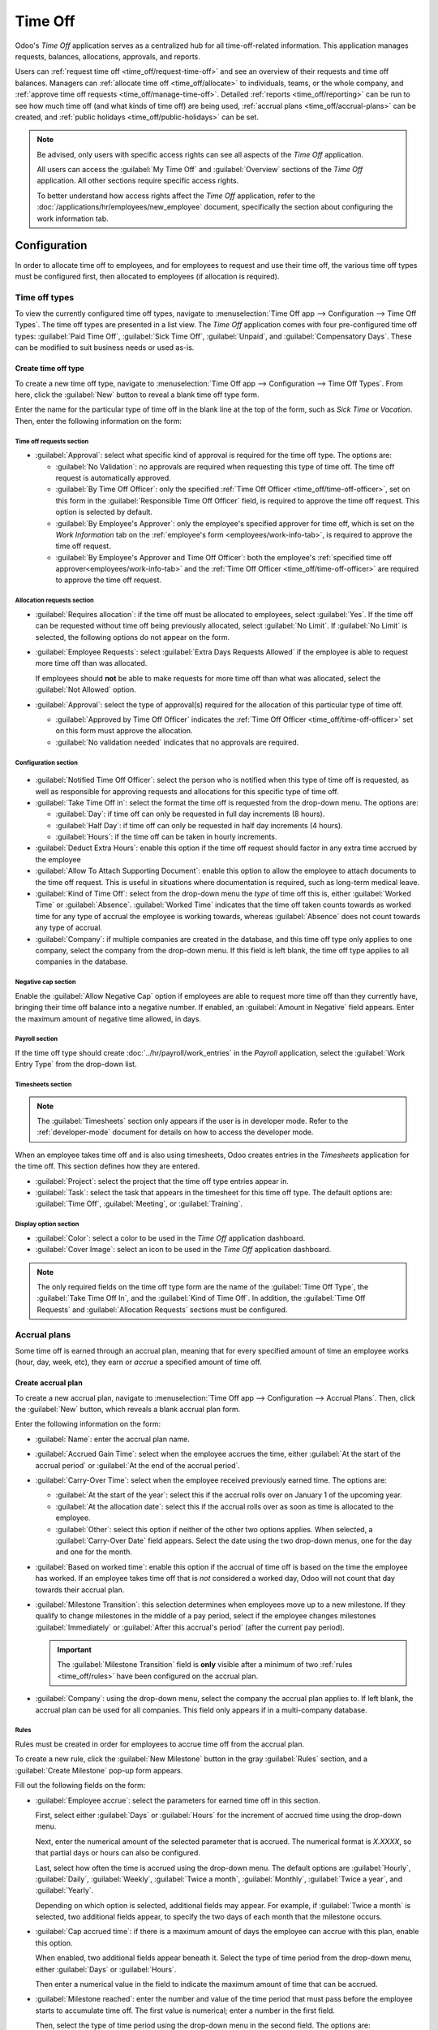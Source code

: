========
Time Off
========

Odoo's *Time Off* application serves as a centralized hub for all time-off-related information. This
application manages requests, balances, allocations, approvals, and reports.

Users can :ref:`request time off <time_off/request-time-off>` and see an overview of their requests
and time off balances. Managers can :ref:`allocate time off <time_off/allocate>` to individuals,
teams, or the whole company, and :ref:`approve time off requests <time_off/manage-time-off>`.
Detailed :ref:`reports <time_off/reporting>` can be run to see how much time off (and what kinds of
time off) are being used, :ref:`accrual plans <time_off/accrual-plans>` can be created, and
:ref:`public holidays <time_off/public-holidays>` can be set.

.. note::
   Be advised, only users with specific access rights can see all aspects of the *Time Off*
   application.

   All users can access the :guilabel:`My Time Off` and :guilabel:`Overview` sections of the *Time
   Off* application. All other sections require specific access rights.

   To better understand how access rights affect the *Time Off* application, refer to the
   :doc:`/applications/hr/employees/new_employee` document, specifically the section about
   configuring the work information tab.

Configuration
=============

In order to allocate time off to employees, and for employees to request and use their time off, the
various time off types must be configured first, then allocated to employees (if allocation is
required).

.. _time_off/time-off-types:

Time off types
--------------

To view the currently configured time off types, navigate to :menuselection:`Time Off app -->
Configuration --> Time Off Types`. The time off types are presented in a list view. The *Time Off*
application comes with four pre-configured time off types: :guilabel:`Paid Time Off`,
:guilabel:`Sick Time Off`, :guilabel:`Unpaid`, and :guilabel:`Compensatory Days`. These can be
modified to suit business needs or used as-is.

Create time off type
~~~~~~~~~~~~~~~~~~~~

To create a new time off type, navigate to :menuselection:`Time Off app --> Configuration --> Time
Off Types`. From here, click the :guilabel:`New` button to reveal a blank time off type form.

Enter the name for the particular type of time off in the blank line at the top of the form, such as
`Sick Time` or `Vacation`. Then, enter the following information on the form:

Time off requests section
*************************

- :guilabel:`Approval`: select what specific kind of approval is required for the time off type. The
  options are:

  - :guilabel:`No Validation`: no approvals are required when requesting this type of time off. The
    time off request is automatically approved.
  - :guilabel:`By Time Off Officer`: only the specified :ref:`Time Off Officer
    <time_off/time-off-officer>`, set on this form in the :guilabel:`Responsible Time Off Officer`
    field, is required to approve the time off request. This option is selected by default.
  - :guilabel:`By Employee's Approver`: only the employee's specified approver for time off, which
    is set on the *Work Information* tab on the :ref:`employee's form <employees/work-info-tab>`, is
    required to approve the time off request.
  - :guilabel:`By Employee's Approver and Time Off Officer`: both the employee's :ref:`specified
    time off approver<employees/work-info-tab>` and the :ref:`Time Off Officer
    <time_off/time-off-officer>` are required to approve the time off request.

Allocation requests section
***************************

- :guilabel:`Requires allocation`: if the time off must be allocated to employees, select
  :guilabel:`Yes`. If the time off can be requested without time off being previously allocated,
  select :guilabel:`No Limit`. If :guilabel:`No Limit` is selected, the following options do not
  appear on the form.
- :guilabel:`Employee Requests`: select :guilabel:`Extra Days Requests Allowed` if the employee is
  able to request more time off than was allocated.

  If employees should **not** be able to make requests for more time off than what was allocated,
  select the :guilabel:`Not Allowed` option.

  .. example::
     Ten (10) days are allocated to the employee for this particular type of time off, and the
     :guilabel:`Extra Days Requests Allowed` option is enabled. The employee wants to take a
     vacation for twelve (12) days. They may submit a request for two (2) additional days since the
     :guilabel:`Extra Days Requests Allowed` option is enabled.

     It is important to note that requesting additional time off does not guarantee that time off is
     granted.

- :guilabel:`Approval`: select the type of approval(s) required for the allocation of this
  particular type of time off.

  - :guilabel:`Approved by Time Off Officer` indicates the :ref:`Time Off Officer
    <time_off/time-off-officer>` set on this form must approve the allocation.
  - :guilabel:`No validation needed` indicates that no approvals are required.

Configuration section
*********************

  .. _`time_off/time-off-officer`:

- :guilabel:`Notified Time Off Officer`: select the person who is notified when this type of time
  off is requested, as well as responsible for approving requests and allocations for this specific
  type of time off.
- :guilabel:`Take Time Off in`: select the format the time off is requested from the drop-down menu.
  The options are:

  - :guilabel:`Day`: if time off can only be requested in full day increments (8 hours).
  - :guilabel:`Half Day`: if time off can only be requested in half day increments (4 hours).
  - :guilabel:`Hours`: if the time off can be taken in hourly increments.

- :guilabel:`Deduct Extra Hours`: enable this option if the time off request should factor in any
  extra time accrued by the employee

  .. example::
     If an employee worked two (2) extra hours for the week, and requests five (5) hours of time
     off, the request would be for three (3) hours, since the two (2) additionally worked hours are
     used first, and deducted from the request.

- :guilabel:`Allow To Attach Supporting Document`: enable this option to allow the employee to
  attach documents to the time off request. This is useful in situations where documentation is
  required, such as long-term medical leave.
- :guilabel:`Kind of Time Off`: select from the drop-down menu the *type* of time off this is,
  either :guilabel:`Worked Time` or :guilabel:`Absence`. :guilabel:`Worked Time` indicates that the
  time off taken counts towards as worked time for any type of accrual the employee is working
  towards, whereas :guilabel:`Absence` does not count towards any type of accrual.
- :guilabel:`Company`: if multiple companies are created in the database, and this time off type
  only applies to one company, select the company from the drop-down menu. If this field is left
  blank, the time off type applies to all companies in the database.

Negative cap section
********************

Enable the :guilabel:`Allow Negative Cap` option if employees are able to request more time off than
they currently have, bringing their time off balance into a negative number. If enabled, an
:guilabel:`Amount in Negative` field appears. Enter the maximum amount of negative time allowed, in
days.

.. example::
   Sara currently has three (3) days of vacation. She is planning a trip that requires five (5) days
   of vacation. Enabling the :guilabel:`Allow Negative Cap` option allows Sara to submit a request
   for five (5) days. If approved, her time off balance will be negative two (-2) days.

.. image:: time_off/time-off-type-form-top.png
   :align: center
   :alt: The top half of the time off type form, with all the information filled out for sick time
         off.

Payroll section
***************

If the time off type should create :doc:`../hr/payroll/work_entries` in the *Payroll* application,
select the :guilabel:`Work Entry Type` from the drop-down list.

Timesheets section
******************

.. note::
   The :guilabel:`Timesheets` section only appears if the user is in developer mode. Refer to the
   :ref:`developer-mode` document for details on how to access the developer mode.

When an employee takes time off and is also using timesheets, Odoo creates entries in the
*Timesheets* application for the time off. This section defines how they are entered.

- :guilabel:`Project`: select the project that the time off type entries appear in.
- :guilabel:`Task`: select the task that appears in the timesheet for this time off type. The
  default options are: :guilabel:`Time Off`, :guilabel:`Meeting`, or :guilabel:`Training`.

Display option section
**********************

- :guilabel:`Color`: select a color to be used in the *Time Off* application dashboard.
- :guilabel:`Cover Image`: select an icon to be used in the *Time Off* application dashboard.

.. note::
   The only required fields on the time off type form are the name of the :guilabel:`Time Off Type`,
   the :guilabel:`Take Time Off In`, and the :guilabel:`Kind of Time Off`. In addition, the
   :guilabel:`Time Off Requests` and :guilabel:`Allocation Requests` sections must be configured.

.. image:: time_off/time-off-type-form-bottom.png
   :align: center
   :alt: The lower half of the time off type form, with all the information filled out for sick time
         off.

.. _time_off/accrual-plans:

Accrual plans
-------------

Some time off is earned through an accrual plan, meaning that for every specified amount of time an
employee works (hour, day, week, etc), they earn or *accrue* a specified amount of time off.

.. example::
   If an employee accrues a vacation day for every week they work, they would earn 0.2 vacation days
   for each hour they work. At the end of a forty (40) hour work week, they earn a whole vacation
   day (8 hours).

Create accrual plan
~~~~~~~~~~~~~~~~~~~

To create a new accrual plan, navigate to :menuselection:`Time Off app --> Configuration --> Accrual
Plans`. Then, click the :guilabel:`New` button, which reveals a blank accrual plan form.


Enter the following information on the form:

- :guilabel:`Name`: enter the accrual plan name.
- :guilabel:`Accrued Gain Time`: select when the employee accrues the time, either :guilabel:`At the
  start of the accrual period` or :guilabel:`At the end of the accrual period`.
- :guilabel:`Carry-Over Time`: select when the employee received previously earned time. The options
  are:

  - :guilabel:`At the start of the year`: select this if the accrual rolls over on January 1 of the
    upcoming year.
  - :guilabel:`At the allocation date`: select this if the accrual rolls over as soon as time is
    allocated to the employee.
  - :guilabel:`Other`: select this option if neither of the other two options applies. When
    selected, a :guilabel:`Carry-Over Date` field appears. Select the date using the two drop-down
    menus, one for the day and one for the month.

- :guilabel:`Based on worked time`: enable this option if the accrual of time off is based on the
  time the employee has worked. If an employee takes time off that is *not* considered a worked day,
  Odoo will not count that day towards their accrual plan.
- :guilabel:`Milestone Transition`: this selection determines when employees move up to a new
  milestone. If they qualify to change milestones in the middle of a pay period, select if the
  employee changes milestones :guilabel:`Immediately` or :guilabel:`After this accrual's period`
  (after the current pay period).

  .. important::
     The :guilabel:`Milestone Transition` field is **only** visible after a minimum of two
     :ref:`rules <time_off/rules>` have been configured on the accrual plan.

- :guilabel:`Company`: using the drop-down menu, select the company the accrual plan applies to. If
  left blank, the accrual plan can be used for all companies. This field only appears if in a
  multi-company database.

.. image:: time_off/accrual-plan-form.png
   :align: center
   :alt: An accrual plan form with all the entries filled out.

.. _time_off/rules:

Rules
*****

Rules must be created in order for employees to accrue time off from the accrual plan.

To create a new rule, click the :guilabel:`New Milestone` button in the gray :guilabel:`Rules`
section, and a :guilabel:`Create Milestone` pop-up form appears.

Fill out the following fields on the form:

- :guilabel:`Employee accrue`: select the parameters for earned time off in this section.

  First, select either :guilabel:`Days` or :guilabel:`Hours` for the increment of accrued time using
  the drop-down menu.

  Next, enter the numerical amount of the selected parameter that is accrued. The numerical format
  is `X.XXXX`, so that partial days or hours can also be configured.

  Last, select how often the time is accrued using the drop-down menu. The default options are
  :guilabel:`Hourly`, :guilabel:`Daily`, :guilabel:`Weekly`, :guilabel:`Twice a month`,
  :guilabel:`Monthly`, :guilabel:`Twice a year`, and :guilabel:`Yearly`.

  Depending on which option is selected, additional fields may appear. For example, if
  :guilabel:`Twice a month` is selected, two additional fields appear, to specify the two days of
  each month that the milestone occurs.
- :guilabel:`Cap accrued time`: if there is a maximum amount of days the employee can accrue with
  this plan, enable this option.

  When enabled, two additional fields appear beneath it. Select the type of time period from the
  drop-down menu, either :guilabel:`Days` or :guilabel:`Hours`.

  Then enter a numerical value in the field to indicate the maximum amount of time that can be
  accrued.
- :guilabel:`Milestone reached`: enter the number and value of the time period that must pass before
  the employee starts to accumulate time off. The first value is numerical; enter a number in the
  first field.

  Then, select the type of time period using the drop-down menu in the second field. The options
  are: :guilabel:`Days`, :guilabel:`Months`, or :guilabel:`Years`.
- :guilabel:`Carry over`: select how any unused time off is handled. The options are either:

  - :guilabel:`None. Accrued time reset to 0`: any unused time off is gone.
  - :guilabel:`All accrued time carried over`: all unused time off is rolled over to the next
    calendar year.
  - :guilabel:`Carry over with a maximum`: unused time off is rolled over to the next calendar year,
    but there is a cap. An :guilabel:`Up to` field appears if this is selected. Enter the maximum
    number of :guilabel:`Days` that can roll over to the following year. Any time off beyond this
    parameter is lost.

Once the form is completed, click :guilabel:`Save & Close` to save the form and close the pop-up, or
click :guilabel:`Save & New` to save the form and create another milestone. Add as many milestones
as desired.

.. image:: time_off/milestone.png
   :align: center
   :alt: A milestone form with all the entries filled out.

.. _time_off/public-holidays:

Public holidays
---------------

Most countries have public or national holidays that are observed, and offices are closed. In
addition, some companies may have specific days they are closed and/or provide extra days off as
holidays to their employees.

It is important to configure these days in Odoo, so employees are aware of the days they have off,
and do not request time off on days that are already set as a public holiday (non-working days).

Additionally, all public holidays configured in the *Time Off* app are also reflected in any app
that uses **working schedules**, such as the *Calendar*, *Planning*, and *Manufacturing* app, to
name a few.

Due to Odoo's integration with various other apps using working schedules, it is considered best
practice to ensure all public holidays are configured.

Create public holiday
~~~~~~~~~~~~~~~~~~~~~

To create a public holiday, navigate to :menuselection:`Time Off app --> Configuration --> Public
Holidays`.

All currently configured public holidays appear in a list view.

Click the :guilabel:`New` button, and a new line appears at the bottom of the list.

Enter the following information:

- :guilabel:`Name`: enter the name of the holiday.
- :guilabel:`Company`: if in a multi-company database, the current company populates this field by
  default. It is not possible to edit this field.

  .. note::
     This field is hidden by default. To view this field, click the two dots in the top-right corner
     of the list, and activate the :guilabel:`Company` selection.

- :guilabel:`Start Date`: using the date and time picker, select the date and time that the holiday
  starts. By default, this field is configured for the current date. The start time is set according
  to the start time for the company (according to the :ref:`working schedules
  <payroll/working-times>`). If the user's computer is set to a different time zone, the start time
  is adjusted according to the difference in the time zone compared to the company's time zone.
- :guilabel:`End Date`: using the date and time picker, select the date and time that the holiday
  ends. By default, this field is configured for the current date, and the time is set to the end
  time for the company (according to the :ref:`working schedules <payroll/working-times>`). If the
  user's computer is set to a different time zone, the start time is adjusted according to the
  difference in the time zone compared to the company's time zone.

  .. example::
     A company is located in San Francisco, and the working schedule is 9:00 AM - 6:00 PM (an eight
     (8) hour work day with a one (1) hour lunch break).

     A user is located in New York, and their computer time zone is set to Eastern. When they create
     a Public Holiday, the start time appears as 12:00 PM - 9:00 PM, since the time zone is
     accounted for.

     If a different user is located in Los Angeles, and their computer time zone is set to Pacific,
     when they create a Public Holiday, the time appears as 9:00 AM - 6:00 PM.

- :guilabel:`Working Hours`: if the holiday should only apply to employees who have a specific set
  of working hours, select the working hours from the drop-down menu. If left blank, the holiday
  applies to all employees.
- :guilabel:`Work Entry Type`: if using the *Payroll* application, this field defines how the
  :ref:`work entries <payroll/work-entries>`  for the holiday appears. Select the work entry type
  from the drop-down menu.

.. image:: time_off/holidays.png
   :align: center
   :alt: The list of public holidays in the configuration menu.

.. _time_off/allocate:

Allocate time off
=================

Once time off types and accrual plans have been configured, the next step is to allocate, or give,
time off to employees. This section is only visible to users who have either :guilabel:`Time Off
Officer` or :guilabel:`Administrator` access rights for the *Time Off* application.

To create a new allocation, navigate to :menuselection:`Time Off app --> Management -->
Allocations`.

This presents a list of all current allocations, including their respective status.

Click :guilabel:`New` to allocate time off, and a blank allocation form appears.

After entering a name for the allocation on the first blank field of the form, enter the following
information:

- :guilabel:`Time Off Type`: using the drop-down menu, select the type of time off that is being
  allocated to the employees.
- :guilabel:`Allocation Type`: select either :guilabel:`Regular Allocation` or :guilabel:`Accrual
  Allocation`. If the allocation is **not** based on an accrual plan, select :guilabel:`Regular
  Allocation`.
- :guilabel:`Accrual Plan`: if :guilabel:`Accrual Allocation` is selected for the
  :guilabel:`Allocation Type`, the :guilabel:`Accrual Plan` field appears. Using the drop-down menu,
  select the accrual plan with which the allocation is associated. An accrual plan **must** be
  selected for an :guilabel:`Accrual Allocation`.
- :guilabel:`Validity Period/Start Date`: if :guilabel:`Regular Allocation` is selected for the
  :guilabel:`Allocation Type`, this field is labeled :guilabel:`Validity Period`. If
  :guilabel:`Accrual Allocation` is selected for the :guilabel:`Allocation Type`, this field is
  labeled :guilabel:`Start Date`.

  The current date populates the first date field by default. To select another date, click on the
  pre-populated date to reveal a pop-up calendar window. Navigate to the desired start date for the
  allocation and click on the date to select it.

  If the allocation expires, select the expiration date in the next date field. If the time off does
  *not* expire, leave the second date field blank. `No Limit` appears in the field if no date is
  selected.

  If :guilabel:`Accrual Allocation` is selected for the :guilabel:`Allocation Type`, this second
  field is labeled :guilabel:`Run until`.
- :guilabel:`Allocation`: enter the amount of time that is being allocated to the employees. This
  field displays the time in either :guilabel:`Hours` or :guilabel:`Days`, depending on how the
  selected :ref:`Time Off Type <time_off/time-off-types>` is configured (in days or hours).
- :guilabel:`Mode`: using the drop-down menu, select how the allocation is assigned. This selection
  determines who receives the time off allocation. The options are :guilabel:`By Employee`,
  :guilabel:`By Company`, :guilabel:`By Department`, or :guilabel:`By Employee Tag`.

  Depending on what is selected for the :guilabel:`Mode`, this following field is labeled either:
  :guilabel:`Employees`, :guilabel:`Company`, :guilabel:`Department`, or :guilabel:`Employee Tag`.

  Using the drop-down menu, indicate the specific employees, company, department, or employee tags
  who are receiving this time off.

  Multiple selections can be made for either :guilabel:`Employees` or :guilabel:`Employee Tag`.

  Only one selection can be made for the :guilabel:`Company` or :guilabel:`Department`.
- :guilabel:`Add a reason...`: if any description or note is necessary to explain the time off
  allocation, enter it in this field at the bottom of the form.

.. image:: time_off/new-allocation.png
   :align: center
   :alt: A new allocation form with all the fields filled out for the annual two week vacation
         granted to all employees.

.. _time_off/request-time-off:

Request time off
================

Once an employee has been allocated time off, a request to use the time off can be submitted. Time
off can be requested in one of two ways, either from the :ref:`dashboard <time_off/dashboard>` or
from the :guilabel:`My Time Off` view.

To access the dashboard, navigate to :menuselection:`Time Off app --> My Time --> Dashboard`. This
is also the default view for the *Time Off* application.

To access :guilabel:`My Time Off`, navigate to :menuselection:`Time Off app --> My Time --> My Time
Off`. This presents a list view of all the time off requests for the employee.

To create a new request for time off, click the :guilabel:`New` button on either the main *Time Off*
:guilabel:`Dashboard` or the :guilabel:`My Time Off` list view.

.. note::
   Both buttons open a :guilabel:`New Time Off` request form, but when requested from the
   :guilabel:`Dashboard`, the form appears in a pop-up window. When requested from the :guilabel:`My
   Time Off` list view, the screen navigates to a new time off request page instead.

Enter the following information on the :guilabel:`New Time Off` request form:

- :guilabel:`Time Off Type`: select the type of time off being requested from the drop-down menu.
- :guilabel:`Dates`: enter the dates that the time off falls under. There are two fields to
  populate, the start and end dates. Click on either date field and a calendar pop-up appears.

  Click on the start date, then click on the end date. The selected start and end dates appear in
  deep teal, and the dates between them appear in pale teal (if applicable).

  If the time off requested is for a single day, click on the start date, then click the same date
  again for the end date.

  When the correct dates are selected/highlighted, click the :guilabel:`Apply` button.

  The selected dates now populate the two fields in the :guilabel:`Dates` line.

  If the selected :guilabel:`Time Off Type` is configured to have the time off taken in hours, the
  following two fields also appear:

  - :guilabel:`Half Day`: if the time off request is for a half day, check this box. When this is
    selected, the second date field disappears, and is replaced with a drop-down menu. Select either
    :guilabel:`Morning` or :guilabel:`Afternoon` to indicate which half of the day is being
    requested.
  - :guilabel:`Custom Hours`: if the time off requested is not a whole or half day, check this box.
    A :guilabel:`From` and :guilabel:`To` field appears beneath this option if selected. Using the
    drop-down menu, select the start and end time for the time off request.

- :guilabel:`Duration`: this field updates automatically once the :guilabel:`Date` section is
  completed. If the :guilabel:`Date` section is modified, this section automatically updates to
  reflect the total time off requested. This field is in either hours or days, depending on how the
  selected :guilabel:`Time Off Type` is configured.
- :guilabel:`Description`: enter a description for the time off request. This should include any
  details that managers and approvers may need in order to approve the request.
- :guilabel:`Supporting Document`: this field only appears if the :guilabel:`Time Off Type` selected
  allows for the attachments of documents. Click the :guilabel:`Attach File` button, and a file
  explorer window appears.

  Navigate to the file(s) to attach, then click the :guilabel:`Open` button. The files then appear
  on the time off request form. Multiple documents can be attached, if necessary.

If the request was created from the :guilabel:`dashboard`, click the :guilabel:`Save & Close` button
to save the information and submit the request. If the form was completed from the :guilabel:`My
Time Off` list view, the information is automatically saved as it is entered. However, the form can
be saved manually at any time by clicking the :guilabel:`Save manually` option, represented by a
:guilabel:`cloud with an upwards arrow inside` icon.

.. image:: time_off/time-off-request.png
   :align: center
   :alt: A time off request form filled out for an employee home sick for two days with the flu.

.. _time_off/request-allocation:

Request allocation
==================

If an employee has used all their time off, or is going to run out of time off, they can request an
allocation for additional time. Allocations can be requested in one of two ways, either from the
:ref:`dashboard <time_off/dashboard>` or the :guilabel:`My Allocations` view.

To access the dashboard, navigate to the :menuselection:`Time Off app --> My Time --> Dashboard`.
This is also the default view for the *Time Off* application.

To access :guilabel:`My Allocations`, navigate to the :menuselection:`Time Off app --> My Time -->
My Allocations`. This presents a list view of all the allocations for the employee.

To create a new allocation request, click either the :guilabel:`New Allocation Request` button on
the main *Time Off* dashboard, or the :guilabel:`New` button in the :guilabel:`My Allocations` list
view. Both buttons open a new allocation request form.

.. note::
   Both buttons open a :guilabel:`New Allocation` request form, but when requested from the
   :guilabel:`Dashboard`, the form appears in a pop-up window. When requested from the :guilabel:`My
   Allocations` list view, the screen navigates to a new allocation request page instead.

Enter the following information on the :guilabel:`New Allocation` request form:

- :guilabel:`Time Off Type`: select the type of time off being requested for the allocation from the
  drop-down menu. After a selection is made, the title updates with the time off type.
- :guilabel:`Allocation`: enter the amount of time being requested. The format is presented in
  either days or hours, depending on how the time off type is configured. Once this field is
  populated, the name of the allocation request is updated to include the amount of time being
  requested.
- :guilabel:`Add a reason...`: enter a description for the allocation request. This should include
  any details that managers and approvers may need in order to approve the request.

If the request was created from the :guilabel:`dashboard`, click the :guilabel:`Save & Close` button
to save the information and submit the request. If the form was completed from the :guilabel:`My
Allocations` list view, the information is automatically saved as it is entered. However, the form
can be saved manually at any time by clicking the :guilabel:`Save manually` option, represented by a
:guilabel:`cloud with an upwards arrow inside` icon.

.. image:: time_off/allocation-request.png
   :align: center
   :alt: An allocation request form filled out for an employee requesting an additional week of
         sick time.

.. _time_off/approvals:

Management
==========

Most requests for time off and allocations need to go through an approval process prior to the time
off being granted to an employee. Requests either need one or two approvals, if any, depending on
how the specific type of time off is configured. These are all housed under the
:guilabel:`Management` section of the *Time Off* application.

Only users who can approve allocation and time off requests have the :guilabel:`Management` section
visible in the *Time Off* application.

.. _time_off/manage-time-off:

Manage time off
---------------

To view time off requests that need approval, navigate to :menuselection:`Time Off app -->
Management --> Time Off`. The only time off requests visible on this list are for employees the user
has either :guilabel:`Time Off Officer` or :guilabel:`Administrator` access rights for the *Time
Off* application.

The default filters in the :guilabel:`Time Off` list is :guilabel:`Waiting For Me`. This only
presents time off requests that need to be approved for current employees on the user's team, with a
status of either :guilabel:`To Approve` or :guilabel:`Second Approval`.

The left side of the screen has various grouping options to narrow down the presented time off
requests. Since only time off requests that need to be approved are shown, the only status options
are :guilabel:`All`, :guilabel:`To Approve`, and :guilabel:`Second Approval`. The various
:guilabel:`Departments` the user is a member of and manage employees under, also appears on the left
side.

To view requests with other statuses, first remove the :guilabel:`Waiting For Me` filter, by
clicking the :guilabel:`✖️ (remove)` icon next to the :guilabel:`Waiting For Me` filter to remove
it.

To display time off requests for specific departments only, click on the department on the left-hand
side. Only requests within the selected department are then presented.

The status column displays the status of each request, with the status highlighted in a specific
color.

The :guilabel:`To Approve` and :guilabel:`Second Approval` requests are highlighted in yellow, and
are the only ones that appear in the list by default. If the :guilabel:`Waiting For Me` filter is
removed, then all statuses appear. :guilabel:`Approved` requests are highlighted in green,
:guilabel:`To Submit` (drafts) requests are highlighted in blue, and the :guilabel:`Refused`
requests are highlighted in gray.

To approve a time off request, click :guilabel:`👍 Approve` at the end of the line. To validate a
time off request that has already been approved and is waiting on a second approval, click
:guilabel:`✔️ Validate` at the end of the line. To refuse a request, click :guilabel:`✖️ Refuse` at
the far end of the line.

.. image:: time_off/time-off-requests.png
   :align: center
   :alt: Time off requests with the filter, groupings, and status sections highlighted.

If more details are needed, click anywhere on the time off request line (except for :guilabel:`👍
Approve`, :guilabel:`✔️ Validate`, and :guilabel:`✖️ Refuse`) to load the time off request form.
Depending on the rights of the user, changes can be made.

To modify the request, make any desired changes to the form. All changes are automatically saved.

It is also possible to approve or refuse the request from this form. Click the :guilabel:`Approve`
button to approve, or the :guilabel:`Refuse` button to refuse the request.

Manage allocations
------------------

To view allocations that need approval, navigate to :menuselection:`Time Off app --> Management -->
Allocations`. The only allocations visible on this list are for employees the user has either
:guilabel:`Time Off Officer` or :guilabel:`Administrator` access rights for in the *Time Off*
application.

The default filters that are configured to be in place when navigating to the
:guilabel:`Allocations` list are :guilabel:`My Team` and :guilabel:`Active Employee`. This *only*
presents employees on the user's team (who they manage) and active employees. Inactive users are not
shown.

The left side of the screen has various grouping options to narrow down the presented allocation
requests.

The :guilabel:`Status` options are :guilabel:`To Approve`, :guilabel:`Refused`, and
:guilabel:`Approved`. Click on a specific :guilabel:`Status` to view only requests with that status.
To view all allocation requests, click :guilabel:`All`.

It is also possible to display allocation requests by department. Click on the
:guilabel:`Department` in the left side of the screen to only present allocations for that specific
department.

.. note::
   The groupings on the left side only present allocation requests that fall under the default
   filters of :guilabel:`My Team` and :guilabel:`Active Employee`. Only the statuses for allocation
   requests that fall under those filters are presented on the left side.

   For example, if there are no requests with a status of :guilabel:`To Submit`, that status option
   does not appear in the left-hand side.

   All departments for the user's employees appear in the list. If there are no allocation requests
   that fall under that department matching the pre-configured filters, the list is blank.

   It is always possible to remove any of the pre-configured filters, by clicking the :guilabel:`✖️
   (remove)` icon on the specific filter to remove it.

The status column displays the status of each request, with the status highlighted in a specific
color.

The :guilabel:`To Approve` requests are highlighted in yellow, :guilabel:`Approved` requests are
highlighted in green, and the :guilabel:`Refused` requests are highlighted in gray.

To approve an allocation request, click :guilabel:`✔ Validate` at the end of the line, to refuse a
request, click :guilabel:`✖️ Refuse`.

.. image:: time_off/allocations.png
   :align: center
   :alt: Allocations with the filter, groupings, and status sections highlighted.

If more details are needed, click anywhere on the allocation request line (except for :guilabel:`✔
Validate` and :guilabel:`✖️ Refuse`) to view the request in detail.

Depending on the rights of the user, changes can be made on the allocation request form that
appears. To modify the request, make any desired changes to the form. All changes are automatically
saved.

It is also possible to approve or refuse the request from this form. Click the :guilabel:`Validate`
button to approve, or the :guilabel:`Refuse` button to refuse the request.

Overview
========

To view a color-coded schedule of both the user's time off, and/or the team managed by them,
navigate to :menuselection:`Time Off app --> Overview`. This presents a calendar with the default
filter of :guilabel:`My Team`, in a month view.

To change the time period displayed, click on the :guilabel:`Month` button to reveal a drop-down
menu. Then select either :guilabel:`Day`, :guilabel:`Week`, or :guilabel:`Year` to present the
calendar in that corresponding view.

To navigate forward or backward in time in the selected increment (:guilabel:`Month`,
:guilabel:`Week`, etc.) click the :guilabel:`← (left arrow)` or :guilabel:`→ (right arrow)` to move
either forwards or backwards in that specified amount of time.

For example, if :guilabel:`Month` is selected, the arrows adjust the view by one month.

To return to a view containing the current day, click the :guilabel:`Today` button at any time.

Each team member is displayed on a line in alphabetical order, and any time off they requested,
regardless of the status (:guilabel:`Validated` or :guilabel:`To Approve`), appears on the calendar.

Each employee is color-coded. The employee's color is selected at random and does not correspond to
the type of time off they requested.

The status of the time of is represented by the color of the request either appearing solid
(:guilabel:`Validated`) or striped (:guilabel:`To Approve`).

The number of days or hours requested is written on the request (if there is enough space).

At the bottom of the calendar, a bar graph shows how many people are projected to be out on any
given day. The number on each individual bar represents the number of employees out for those
highlighted days.

Click on a time off entry to view the details for the specific time off entry. The total number of
hours or days are listed, along with the start and end time of the time off. To view the details of
the time off request in a larger pop-up window, click the :guilabel:`View` button.

.. image:: time_off/overview.png
   :align: center
   :alt: Overview of the user's team, with time off requests shown.

My time
=======

The :guilabel:`My Time` section of the *Time Off* application contains the time off dashboard, as
well as the user's time off requests and allocations.

.. _time_off/dashboard:

Dashboard
---------

All users have access to the time off dashboard, which is the default view in the *Time Off*
application. The dashboard can also be accessed at any point in the application by navigating to
:menuselection:`Time Off app --> My Time --> Dashboard`.

The current year is displayed, and the current day is highlighted in red.

To change the view, click on the :guilabel:`Year` button to reveal a drop-down menu. Then select
either :guilabel:`Day`, :guilabel:`Week`, or :guilabel:`Month` to present the calendar in that
corresponding view.

To change the presented dates, click the :guilabel:`← (left arrow)` or :guilabel:`→ (right arrow)`
to the left of the :guilabel:`Year` button. The calendar view adjusts in increments of the presented
view.

For example, if :guilabel:`Year` is selected, the arrows adjust the view by one year.

To change the view at any point to a view that includes the current date, click the
:guilabel:`Today` button.

Above the calendar view is a summary of the users time off balances. Every time off type that has
been allocated appears in its own summary box. Each summary lists the type of time off, the
corresponding icon, the current available balance (in hours or days), and an expiration date (if
applicable).

To view the full details of a time off balance, click the :guilabel:`? (question mark)` at the end
of the `DAYS/HOURS AVAILABLE` on the time off summary. The complete details are presented in a
pop-up window, including the :guilabel:`Allocated` time, future :guilabel:`Accrual` time,
:guilabel:`Approved` time off scheduled, :guilabel:`Planned` time off, and the currently
:guilabel:`Available` time off.

.. image:: time_off/balance-details.png
   :align: center
   :alt: A view of the complete time off balance details in the pop-up window.

A user is also able to see how much time off they will have accrued in the future. On the right side
of the time-off summary blocks is a `Balance at the (date)` field. Click on the date and a calendar
selector pop-up window appears.

The current date is the default date selected. Navigate to the desired date, and Odoo displays the
time off balances the user will have on that date. This takes into account all time off currently
planned and approved. To return to the current date, click the :guilabel:`Today` button to the right
of the date field.

On the right side of the calendar, the various time off types are displayed, with their
corresponding colors. The :guilabel:`Legend` explains how the various statuses for time off requests
are presented.

Time off that has been validated appears in a solid color (in the color specified in the
:guilabel:`Time Off Type` section above the :guilabel:`Legend`). Time off requests that still need
to be approved appear with white stripes in the color. Refused time off requests have a colored line
through the dates.

New time off requests can be made from the dashboard. Click the :guilabel:`New` button at the top of
the dashboard, and a :ref:`New Time Off <time_off/request-time-off>` pop-up window appears.

New allocation requests can also be made from the dashboard. Click the :guilabel:`New Allocation
Request` button at the top of the dashboard to request more time off, and a :ref:`New Allocation
<time_off/request-allocation>` pop-up window appears.

.. image:: time_off/dashboard.png
   :align: center
   :alt: Time off dashboard view with the legend, time off summaries, and view buttons highlighted.

My time
-------

To view a list of all the user's time off requests, navigate to :menuselection:`Time Off app --> My
Time --> My Time Off`. Here, all time off requests appear in a list view, both past and present.

Other than the employee's name, the list includes the following information for each request: the
:guilabel:`Time Off Type`, :guilabel:`Description`, :guilabel:`Start Date`, :guilabel:`End Date`,
:guilabel:`Duration`, and the :guilabel:`Status`.

A new time off request can be made from this view. Click the :guilabel:`New` button to :ref:`request
time off <time_off/request-time-off>`.

My allocations
--------------

To view a list of all the users allocations, navigate to :menuselection:`Time Off app --> My Time
--> My Allocations`. All allocations and requested allocations appear in a list view.

The information presented includes: the :guilabel:`Time Off Type`, :guilabel:`Description`,
:guilabel:`Amount`, :guilabel:`Allocation Type`, and the :guilabel:`Status`.

A new allocation request can be made from this view, as well. Click the :guilabel:`New` button to
:ref:`request an allocation <time_off/request-allocation>`.

.. _time_off/reporting:

Reporting
=========

The reporting feature allows users to view time off for their team, either by employee or type of
time off. This allows users to see which employees are taking time off, how much time off they are
taking, and what time off types are being used.

Any report can be added to a spreadsheet through the :guilabel:`Insert in Spreadsheet` button that
appears in the top-left of a report. If the *Documents* application is installed, an option to add
the report to a spreadsheet appears. If not, the report can be added to a *Dashboard*.

By employee
-----------

To view a report of employee time off requests, navigate to :menuselection:`Time Off app -->
Reporting --> by Employee`.

The default report presents the current year's data in a list view, displaying all the employees in
alphabetical order. Each employee's line is collapsed by default. To expand a line, click anywhere
on the line. The view expands and has the time off requests organized by time off type. Click
anywhere on a time off type line to expand it, and view all the individual time off requests that
fall under that type.

The information shown in the list include the :guilabel:`Employee` name, :guilabel:`Number of Days`
off requested, the :guilabel:`Start Date`, :guilabel:`End Date`, :guilabel:`Status`, and
:guilabel:`Description`.

.. image:: time_off/employee-report.png
   :align: center
   :alt: Report of time off, shown by each employee in a list view.

The report can be displayed in other ways. Click the corresponding button option in the top-right
corner of the page to view the data in that way. The various options are a :guilabel:`List` (the
default view) :guilabel:`Graph`, :guilabel:`Pivot` table, or :guilabel:`Calendar` view.

.. image:: time_off/report-options.png
   :align: center
   :alt: The various other views highlighted, for the employee time off report.

When a selection has been made, additional options appear for that particular selection.

The graph options are :guilabel:`Bar Chart`, :guilabel:`Line Chart`, or :guilabel:`Pie Chart`. The
:guilabel:`Bar Chart` includes an option to present the data :guilabel:`Stacked`. Both the
:guilabel:`Bar Chart` and :guilabel:`Line Chart` have options to present the data in either
:guilabel:`Descending` or :guilabel:`Ascending` order.

By type
-------

To view a list of all time off, organized by time off type, navigate to :menuselection:`Time Off app
--> Reporting --> by Type`. This shows all time off requests in a default bar chart.

Hover over a bar to view the :guilabel:`Duration (Days)` of that specific time off type.

.. image:: time_off/bar-chart.png
   :align: center
   :alt: The various time off types, and how many days requested, in a bar chart. Details are
         highlighted in a red box.

Click on a bar to go to a detailed list view of all the time off requests for that time off type.
Each request is listed, with the following information displayed: the :guilabel:`Employee`,
:guilabel:`Number of Days`, :guilabel:`Request Type`, :guilabel:`Start Date`, :guilabel:`End Date`,
:guilabel:`Status`, and the :guilabel:`Description`.

The report can be displayed in other ways. Click the corresponding button option in the top-right
corner of the page to view the data in that way. The various options are a :guilabel:`Graph` (the
default view), :guilabel:`List`, or :guilabel:`Pivot` table.

When a selection has been made, additional options appear for that particular selection.

The graph options are :guilabel:`Bar Chart` (the default view), :guilabel:`Line Chart`, or
:guilabel:`Pie Chart`. The :guilabel:`Bar Chart` includes an option to present the data
:guilabel:`Stacked` (the default view). Both the :guilabel:`Bar Chart` and :guilabel:`Line Chart`
have options to present the data in either :guilabel:`Descending` or :guilabel:`Ascending` order.
